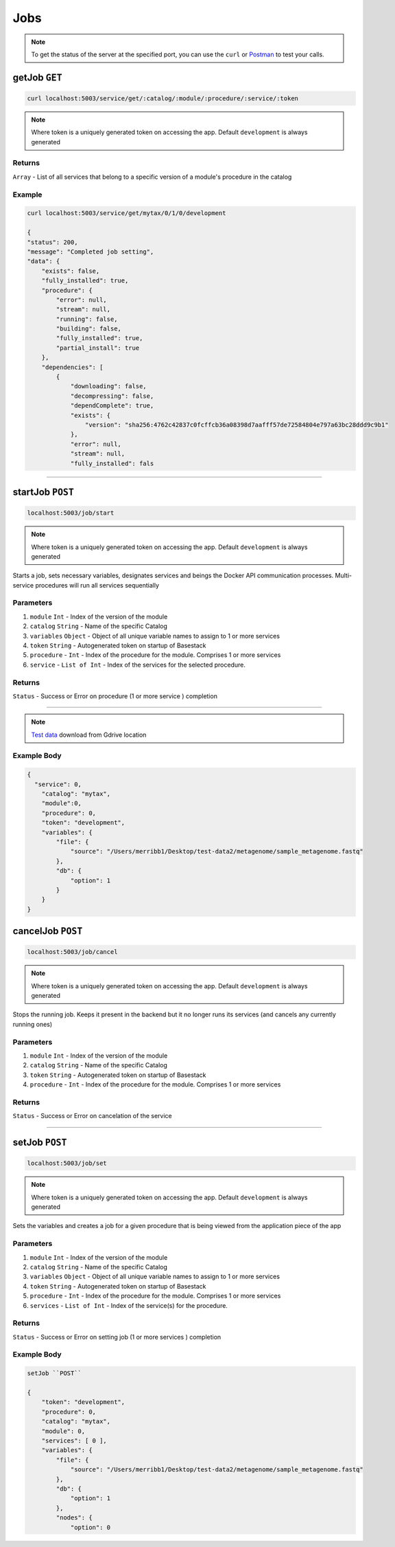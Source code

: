 Jobs
=====================

.. note::
    To get the status of the server at the specified port,
    you can use the ``curl`` or `Postman <https://www.postman.com/>`_ to test your calls. 

getJob ``GET``
---------

.. code-block:: javascript

    curl localhost:5003/service/get/:catalog/:module/:procedure/:service/:token

.. note::
    Where token is a uniquely generated token on accessing the app. Default ``development`` is always generated


-------
Returns
-------

``Array`` - List of all services that belong to a specific version of a module's procedure in the catalog

-------
Example
-------

.. code-block:: javascript

    curl localhost:5003/service/get/mytax/0/1/0/development

    {
    "status": 200,
    "message": "Completed job setting",
    "data": {
        "exists": false,
        "fully_installed": true,
        "procedure": {
            "error": null,
            "stream": null,
            "running": false,
            "building": false,
            "fully_installed": true,
            "partial_install": true
        },
        "dependencies": [
            {
                "downloading": false,
                "decompressing": false,
                "dependComplete": true,
                "exists": {
                    "version": "sha256:4762c42837c0fcffcb36a08398d7aafff57de72584804e797a63bc28ddd9c9b1"
                },
                "error": null,
                "stream": null,
                "fully_installed": fals



------------------------------------------------------------------------------




startJob ``POST``
---------

.. code-block:: javascript

    localhost:5003/job/start

.. note::
    Where token is a uniquely generated token on accessing the app. Default ``development`` is always generated

Starts a job, sets necessary variables, designates services and beings the Docker API communication processes. Multi-service procedures will 
run all services sequentially 

-------
Parameters
-------

1. ``module`` ``Int`` - Index of the version of the module 
2. ``catalog`` ``String`` - Name of the specific Catalog
3. ``variables`` ``Object`` - Object of all unique variable names to assign to 1 or more services 
4. ``token`` ``String`` - Autogenerated token on startup of Basestack
5. ``procedure`` - ``Int`` - Index of the procedure for the module. Comprises 1 or more services
6. ``service`` - ``List of Int`` - Index of the services for the selected procedure. 

-------
Returns
-------

``Status`` - Success or Error on procedure (1 or more service ) completion

------------------------------------------------------------------------------

.. note:: 
  `Test data <https://drive.google.com/file/d/1zrgwheJxhMTvd7zu0fuRhVYYM0aGY5XS/view?usp=sharing>`_ download from Gdrive location


-------
Example Body
-------


.. code-block:: javascript

  {
    "service": 0,
      "catalog": "mytax",
      "module":0,
      "procedure": 0,
      "token": "development",
      "variables": {
          "file": {
              "source": "/Users/merribb1/Desktop/test-data2/metagenome/sample_metagenome.fastq"
          },
          "db": {
              "option": 1
          }
      }
  }


cancelJob ``POST``
---------

.. code-block:: javascript

    localhost:5003/job/cancel

.. note::
    Where token is a uniquely generated token on accessing the app. Default ``development`` is always generated

Stops the running job. Keeps it present in the backend but it no longer runs its services (and cancels any currently running ones)

-------
Parameters
-------

1. ``module`` ``Int`` - Index of the version of the module 
2. ``catalog`` ``String`` - Name of the specific Catalog
3. ``token`` ``String`` - Autogenerated token on startup of Basestack
4. ``procedure`` - ``Int`` - Index of the procedure for the module. Comprises 1 or more services

-------
Returns
-------

``Status`` - Success or Error on cancelation of the service

------------------------------------------------------------------------------






setJob ``POST``
---------

.. code-block:: javascript

    localhost:5003/job/set

.. note::
    Where token is a uniquely generated token on accessing the app. Default ``development`` is always generated

Sets the variables and creates a job for a given procedure that is being viewed from the application piece of the app

-------
Parameters
-------

1. ``module`` ``Int`` - Index of the version of the module 
2. ``catalog`` ``String`` - Name of the specific Catalog
3. ``variables`` ``Object`` - Object of all unique variable names to assign to 1 or more services 
4. ``token`` ``String`` - Autogenerated token on startup of Basestack
5. ``procedure`` - ``Int`` - Index of the procedure for the module. Comprises 1 or more services
6. ``services`` - ``List of Int`` - Index of the service(s) for the procedure. 

-------
Returns
-------

``Status`` - Success or Error on setting job (1 or more services ) completion

-------
Example Body
-------


.. code-block:: javascript

    setJob ``POST``

    {
        "token": "development",
        "procedure": 0,
        "catalog": "mytax",
        "module": 0,
        "services": [ 0 ],
        "variables": {
            "file": {
                "source": "/Users/merribb1/Desktop/test-data2/metagenome/sample_metagenome.fastq"
            },
            "db": {
                "option": 1
            },
            "nodes": {
                "option": 0
